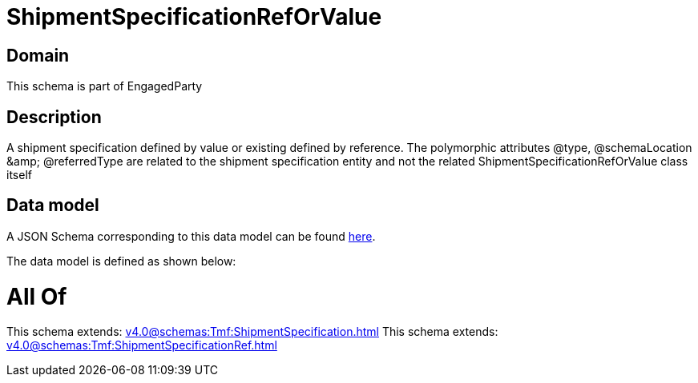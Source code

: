 = ShipmentSpecificationRefOrValue

[#domain]
== Domain

This schema is part of EngagedParty

[#description]
== Description

A shipment specification defined by value or existing defined by reference. The polymorphic attributes @type, @schemaLocation &amp;amp; @referredType are related to the shipment specification entity and not the related ShipmentSpecificationRefOrValue class itself


[#data_model]
== Data model

A JSON Schema corresponding to this data model can be found https://tmforum.org[here].

The data model is defined as shown below:


= All Of 
This schema extends: xref:v4.0@schemas:Tmf:ShipmentSpecification.adoc[]
This schema extends: xref:v4.0@schemas:Tmf:ShipmentSpecificationRef.adoc[]
